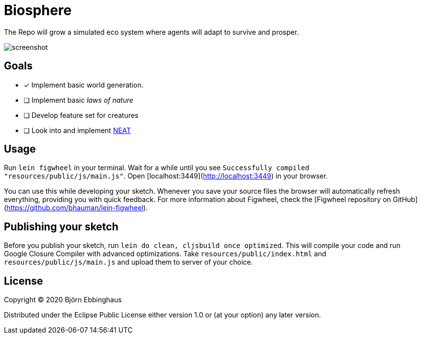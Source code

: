:imagesdir: .github/resources

= Biosphere

The Repo will grow a simulated eco system where agents will adapt to survive and prosper.

image::screenshot.png[align="center"]

== Goals

- [x] Implement basic world generation.
- [ ] Implement basic _laws of nature_
- [ ] Develop feature set for creatures
- [ ] Look into and implement https://towardsdatascience.com/neat-an-awesome-approach-to-neuroevolution-3eca5cc7930f[NEAT]

== Usage

Run `lein figwheel` in your terminal. Wait for a while until you see `Successfully compiled "resources/public/js/main.js"`. Open [localhost:3449](http://localhost:3449) in your browser.

You can use this while developing your sketch. Whenever you save your source files the browser will automatically refresh everything, providing you with quick feedback. For more information about Figwheel, check the [Figwheel repository on GitHub](https://github.com/bhauman/lein-figwheel).

== Publishing your sketch

Before you publish your sketch, run `lein do clean, cljsbuild once optimized`. This will compile your code and run Google Closure Compiler with advanced optimizations. Take `resources/public/index.html` and `resources/public/js/main.js` and upload them to server of your choice.

== License

Copyright © 2020 Björn Ebbinghaus

Distributed under the Eclipse Public License either version 1.0 or (at
your option) any later version.
